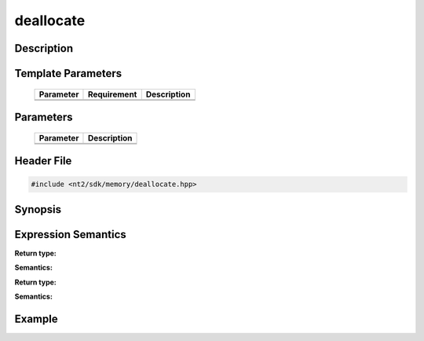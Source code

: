 .. _deallocate:

deallocate
==========

.. index::
    single: deallocate

Description
^^^^^^^^^^^



Template Parameters
^^^^^^^^^^^^^^^^^^^

  +-----------+-------------------+--------------------+
  | Parameter | Requirement       | Description        |
  +===========+===================+====================+
  |           |                   |                    |
  +-----------+-------------------+--------------------+
  |           |                   |                    |
  +-----------+-------------------+--------------------+

Parameters
^^^^^^^^^^

  +-----------+------------------------------------------+
  | Parameter | Description                              |
  +===========+==========================================+
  |           |                                          |
  +-----------+------------------------------------------+
  |           |                                          |
  +-----------+------------------------------------------+

Header File
^^^^^^^^^^^

.. code-block:: cpp

  #include <nt2/sdk/memory/deallocate.hpp>

Synopsis
^^^^^^^^

.. code-block:: cpp

 

Expression Semantics
^^^^^^^^^^^^^^^^^^^^

.. code-block:: cpp



**Return type:** 

**Semantics:** 

.. code-block:: cpp

  
**Return type:** 

**Semantics:** 

Example
^^^^^^^

